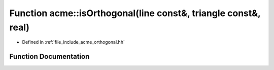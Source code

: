 .. _exhale_function_a00065_1a2b0cbdc0e66c6bdd1d58b75991acaf5a:

Function acme::isOrthogonal(line const&, triangle const&, real)
===============================================================

- Defined in :ref:`file_include_acme_orthogonal.hh`


Function Documentation
----------------------


.. doxygenfunction:: acme::isOrthogonal(line const&, triangle const&, real)
   :project: doc_cpp
   :project: doc_cpp
   :project: doc_cpp
